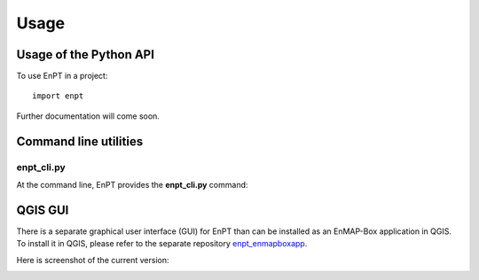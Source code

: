 Usage
=====

Usage of the Python API
***********************

To use EnPT in a project::

    import enpt

Further documentation will come soon.


Command line utilities
**********************

enpt_cli.py
-----------

At the command line, EnPT provides the **enpt_cli.py** command:

.. argparse::
   :filename: ./../bin/enpt_cli.py
   :func: get_enpt_argparser
   :prog: enpt_cli.py


QGIS GUI
********

There is a separate graphical user interface (GUI) for EnPT than can be installed as an EnMAP-Box application in QGIS.
To install it in QGIS, please refer to the separate repository enpt_enmapboxapp_.

Here is screenshot of the current version:

.. image:: img/screenshot_enpt_enmapboxapp_874x1047.png

.. _enpt_enmapboxapp: https://gitext.gfz-potsdam.de/EnMAP/GFZ_Tools_EnMAP_BOX/enpt_enmapboxapp